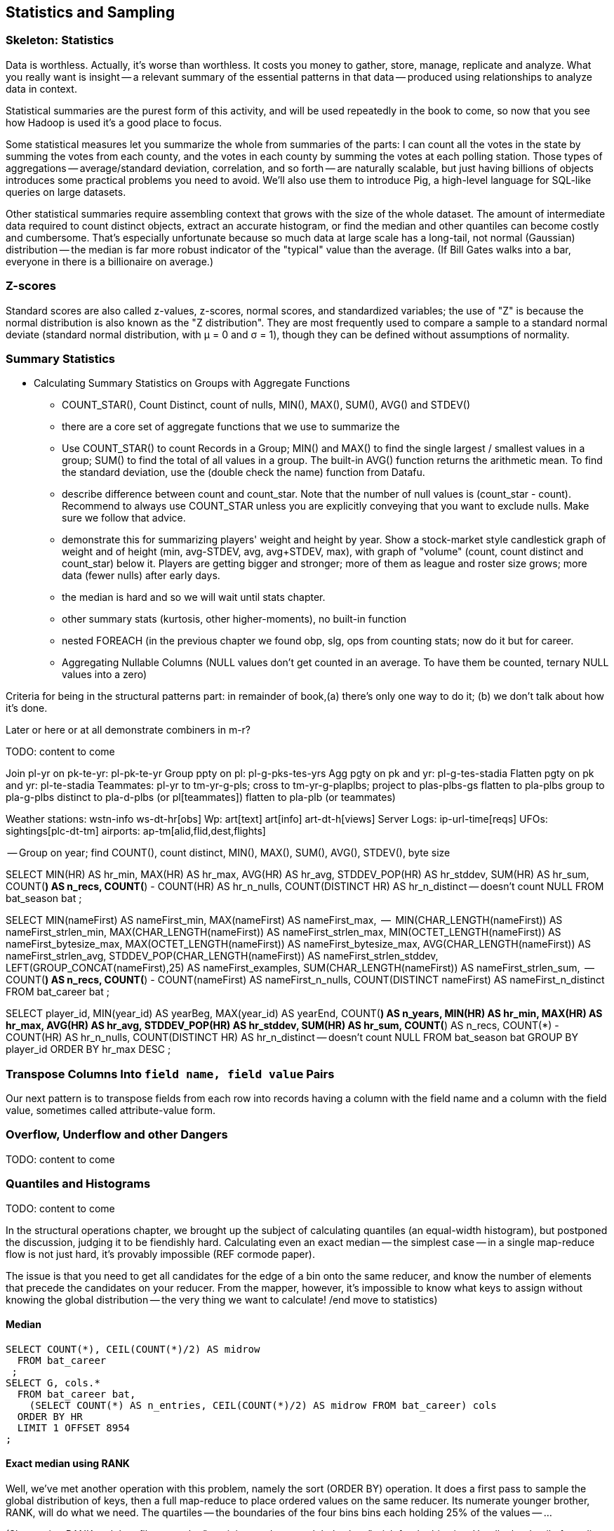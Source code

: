 [[statistics]]
== Statistics and Sampling

=== Skeleton: Statistics

Data is worthless. Actually, it's worse than worthless. It costs you money to gather, store, manage, replicate and analyze. What you really want is insight -- a relevant summary of the essential patterns in that data -- produced using relationships to analyze data in context.

Statistical summaries are the purest form of this activity, and will be used repeatedly in the book to come, so now that you see how Hadoop is used it's a good place to focus.

Some statistical measures let you summarize the whole from summaries of the parts: I can count all the votes in the state by summing the votes from each county, and the votes in each county by summing the votes at each polling station. Those types of aggregations -- average/standard deviation, correlation, and so forth -- are naturally scalable, but just having billions of objects introduces some practical problems you need to avoid. We'll also use them to introduce Pig, a high-level language for SQL-like queries on large datasets.

Other statistical summaries require assembling context that grows with the size of the whole dataset. The amount of intermediate data required to count distinct objects, extract an accurate histogram, or find the median and other quantiles can become costly and cumbersome. That's especially unfortunate because so much data at large scale has a long-tail, not normal (Gaussian) distribution -- the median is far more robust indicator of the "typical" value than the average. (If Bill Gates walks into a bar, everyone in there is a billionaire on average.)


=== Z-scores

Standard scores are also called z-values, z-scores, normal scores, and standardized variables; the use of "Z" is because the normal distribution is also known as the "Z distribution". They are most frequently used to compare a sample to a standard normal deviate (standard normal distribution, with μ = 0 and σ = 1), though they can be defined without assumptions of normality.

=== Summary Statistics

* Calculating Summary Statistics on Groups with Aggregate Functions
  - COUNT_STAR(), Count Distinct, count of nulls, MIN(), MAX(), SUM(), AVG() and STDEV()
    - there are a core set of aggregate functions that we use to summarize the
    - Use COUNT_STAR() to count Records in a Group; MIN() and MAX() to find the single largest / smallest values in a group; SUM() to find the total of all values in a group. The built-in AVG() function returns the arithmetic mean. To find the standard deviation, use the (double check the name) function from Datafu.
    - describe difference between count and count_star. Note that the number of null values is (count_star - count). Recommend to always use COUNT_STAR unless you are explicitly conveying that you want to exclude nulls. Make sure we follow that advice.
    - demonstrate this for summarizing players' weight and height by year. Show a stock-market style candlestick graph of weight and of height (min, avg-STDEV, avg, avg+STDEV, max), with graph of "volume" (count, count distinct and count_star) below it. Players are getting bigger and stronger; more of them as league and roster size grows; more data (fewer nulls) after early days.
    - the median is hard and so we will wait until stats chapter.
    - other summary stats (kurtosis, other higher-moments), no built-in function
    - nested FOREACH (in the previous chapter we found obp, slg, ops from counting stats; now do it but for career.
    - Aggregating Nullable Columns (NULL values don't get counted in an average. To have them be counted, ternary NULL values into a zero)


Criteria for being in the structural patterns part: in remainder of book,(a) there's only one way to do it; (b) we don't talk about how it's done.

Later or here or at all demonstrate combiners in m-r?

TODO: content to come

Join      pl-yr on pk-te-yr: pl-pk-te-yr
Group   ppty on pl: pl-g-pks-tes-yrs
Agg       pgty on pk and yr: pl-g-tes-stadia
Flatten  pgty on pk and yr: pl-te-stadia
Teammates: pl-yr to tm-yr-g-pls; cross to tm-yr-g-plaplbs; project to plas-plbs-gs
    flatten to pla-plbs group to pla-g-plbs
    distinct to pla-d-plbs (or pl[teammates])
    flatten to pla-plb (or teammates)



Weather stations: wstn-info ws-dt-hr[obs]
Wp: art[text] art[info] art-dt-h[views]
Server Logs: ip-url-time[reqs]
UFOs: sightings[plc-dt-tm]
airports: ap-tm[alid,flid,dest,flights]


-- Group on year; find COUNT(), count distinct, MIN(), MAX(), SUM(), AVG(), STDEV(), byte size

SELECT
    MIN(HR)              AS hr_min,
    MAX(HR)              AS hr_max,
    AVG(HR)              AS hr_avg,
    STDDEV_POP(HR)       AS hr_stddev,
    SUM(HR)              AS hr_sum,
    COUNT(*)             AS n_recs,
    COUNT(*) - COUNT(HR) AS hr_n_nulls,
    COUNT(DISTINCT HR)   AS hr_n_distinct -- doesn't count NULL
  FROM bat_season bat
;

SELECT
    MIN(nameFirst)                     AS nameFirst_min,
    MAX(nameFirst)                     AS nameFirst_max,
    --
    MIN(CHAR_LENGTH(nameFirst))        AS nameFirst_strlen_min,
    MAX(CHAR_LENGTH(nameFirst))        AS nameFirst_strlen_max,
    MIN(OCTET_LENGTH(nameFirst))       AS nameFirst_bytesize_max,
    MAX(OCTET_LENGTH(nameFirst))       AS nameFirst_bytesize_max,
    AVG(CHAR_LENGTH(nameFirst))        AS nameFirst_strlen_avg,
    STDDEV_POP(CHAR_LENGTH(nameFirst)) AS nameFirst_strlen_stddev,
    LEFT(GROUP_CONCAT(nameFirst),25)   AS nameFirst_examples,
    SUM(CHAR_LENGTH(nameFirst))        AS nameFirst_strlen_sum,
    --
    COUNT(*)                           AS n_recs,
    COUNT(*) - COUNT(nameFirst)        AS nameFirst_n_nulls,
    COUNT(DISTINCT nameFirst)          AS nameFirst_n_distinct
  FROM bat_career bat
;

SELECT
  player_id,
  MIN(year_id) AS yearBeg,
  MAX(year_id) AS yearEnd,
  COUNT(*)    AS n_years,
    MIN(HR)              AS hr_min,
    MAX(HR)              AS hr_max,
    AVG(HR)              AS hr_avg,
    STDDEV_POP(HR)       AS hr_stddev,
    SUM(HR)              AS hr_sum,
    COUNT(*)             AS n_recs,
    COUNT(*) - COUNT(HR) AS hr_n_nulls,
    COUNT(DISTINCT HR)   AS hr_n_distinct -- doesn't count NULL
  FROM bat_season bat
  GROUP BY player_id
  ORDER BY hr_max DESC
;

=== Transpose Columns Into `field name, field value` Pairs

Our next pattern is to transpose fields from each row into records having a column with the field name and a column with the field value, sometimes called attribute-value form.


=== Overflow, Underflow and other Dangers

TODO: content to come

=== Quantiles and Histograms

TODO: content to come


In the structural operations chapter, we brought up the subject of calculating quantiles (an equal-width histogram), but postponed the discussion, judging it to be fiendishly hard. Calculating even an exact median -- the simplest case -- in a single map-reduce flow is not just hard, it's provably impossible (REF cormode paper).

The issue is that you need to get all candidates for the edge of a bin onto the same reducer, and know the number of elements that precede the candidates on your reducer. From the mapper, however, it's impossible to know what keys to assign without knowing the global distribution -- the very thing we want to calculate! /end move to statistics)

==== Median

----
SELECT COUNT(*), CEIL(COUNT(*)/2) AS midrow
  FROM bat_career
 ;
SELECT G, cols.*
  FROM bat_career bat,
    (SELECT COUNT(*) AS n_entries, CEIL(COUNT(*)/2) AS midrow FROM bat_career) cols
  ORDER BY HR
  LIMIT 1 OFFSET 8954
;
----

==== Exact median using RANK

Well, we've met another operation with this problem, namely the sort (ORDER BY) operation. It does a first pass to sample the global distribution of keys, then a full map-reduce to place ordered values on the same reducer. Its numerate younger brother, RANK, will do what we need. The quartiles -- the boundaries of the four bins bins each holding 25% of the values -- ...

(Show using RANK and then filter; use the "pre-inject and assert global values" trick for the bin size. Handle the detail of needing to average two values when boundary splits an index, eg median of a table with even number of rows)

==== Approximate median & quantiles using DataFu
 (get better title)


=== Sampling


* Random sampling using the traditional pseudo-random number generators (which can be dangerous; we'll tell you how to do it right) (use input filename as seed)
* Consistent sampling returns a fraction of records by _key_: if a record with the key "chimpanzee" is selected into the sample, all records with that key are selected into the sample.
* (with/without replacement; weighted)
* Reservoir sampling selects a given number of records. A uniform reservoir sample with count 100, say, would return 100 records, each with the same chance of being selected, regardless of the size of the dataset.
* Subuniverse sampling selects a set of records and all associated records with it -- useful when you want to be able to joins on the sampled data, or to select a dense subgraph of a network. (TECH: is "dense subgraph" right?)
* Stratified sampling: sampling from groups/bins/strata/whatever - http://en.wikipedia.org/wiki/Stratified_sampling
* Sampling into multiple groups eg for bootstrapping
* Note that pig sample is mathematically lame (see Datafu for why)
* Note that pig sample is nice about eliminating records while loading (find out if Datafu does too)
* Warning I may have written lies about reservoir sampling make sure to review
* Spatial Sampling
* Also: generating distributions (use the random.org data set and generate a column for each dist using it)
* Expand the random.org by taking each r.o number as seed



* http://blog.codinghorror.com/shuffling/
* http://opencoursesfree.org/archived_courses/cs.berkeley.edu/~mhoemmen/cs194/Tutorials/prng.pdf
    * "numbers with statistical properties of randomness. Note that I didn’t write “random numbers,” but rather, “numbers with statistical properties of randomness.”"
* Make sure you have enough bits
* Even 52 cards has 52! =~ 255 bits of permutation... can't possibly get every permutation for a table of even modest size
* Make sure you look out for ties and shuffle them as well
* Do you have to be think-y about the partitioner?
* Download about (8 years *365 days * 1 mebibyte) of randoms from random.org. This is however only 90 million 256-bit (32-byte) numbers, or 350 million 64-bit (8-byte) numbers.
* Don't just (rand mod 25) for a 1-in-25 random sample -- you'll be biased because it's not an exact number of bits. Instead reject if > 25 and try again.
* Watch out for non-reentrant rand() -- mutex or something (do we need to worry about this in hadoop?)
* http://blog.cloudera.com/blog/2013/02/how-to-resample-from-a-large-data-set-in-parallel-with-r-on-hadoop/
    * Sampling-with-replacement is the most popular method for sampling from the initial data set to produce a collection of samples for model fitting. This method is equivalent to sampling from a multinomial distribution where the probability of selecting any individual input data point is uniform over the entire data set. Unfortunately, it is not possible to sample from a multinomial distribution across a cluster without using some kind of communication between the nodes (i.e., sampling from a multinomial is not embarrassingly parallel). But do not despair: we can approximate a multinomial distribution by sampling from an identical Poisson distribution on each input data point independently, lending itself to an embarrassingly parallel implementation.

Here's a clip from the PokerStars website (they did their homework):

* A deck of 52 cards can be shuffled in 52! ways. 52! is about 2^225 (to be precise, 80,658,175,170,943,878,571,660,636,856,404,000,000,000,000,000 ways). We use 249 random bits from both entropy sources (user input and thermal noise) to achieve an even and unpredictable statistical distribution.
* Furthermore, we apply conservative rules to enforce the required degree of randomness; for instance, if user input does not generate required amount of entropy, we do not start the next hand until we obtain the required amount of entropy from Intel RNG.
* We use the SHA-1 cryptographic hash algorithm to mix the entropy gathered from both sources to provide an extra level of security
* We also maintain a SHA-1-based pseudo-random generator to provide even more security and protection from user data attacks
* To convert random bit stream to random numbers within a required range without bias, we use a simple and reliable algorithm. For example, if we need a random number in the range 0-25:
      o we take 5 random bits and convert them to a random number 0-31
      o if this number is greater than 25 we just discard all 5 bits and repeat the process
* This method is not affected by biases related to modulus operation for generation of random numbers that are not 2n, n = 1,2,..
* To perform an actual shuffle, we use another simple and reliable algorithm:
      o first we draw a random card from the original deck (1 of 52) and place it in a new deck - now original deck contains 51 cards and the new deck contains 1 card
      o then we draw another random card from the original deck (1 of 51) and place it on top of the new deck - now original deck contains 50 cards and the new deck contains 2 cards
      o we repeat the process until all cards have moved from the original deck to the new deck
* This algorithm does not suffer from "Bad Distribution Of Shuffles" described in [2]

[2] "How We Learned to Cheat at Online Poker: A Study in Software Security" - http://itmanagement.earthweb.com/entdev/article.php/616221
[3] "The Intel Random Number Generator" - http://www.cryptography.com/resources/whitepapers/IntelRNG.pdf"


==== Sample Records Consistently


----
-- Consistent sample of events
SELECT ev.event_id,
    LEFT(MD5(CONCAT(ev.game_id, ev.event_id)), 4) AS evid_hash,
    ev.*
  FROM events ev WHERE LEFT(MD5(CONCAT(ev.game_id, ev.event_id)), 2) = '00';
----

----
-- Consistent sample of games -- all events from the game are retained
-- FLO200310030 has gid_hash 0000... but evid_hash 0097 and so passes both
SELECT ev.event_id,
    LEFT(MD5(ev.game_id),4) AS gid_hash,
    ev.*
  FROM events ev WHERE LEFT(MD5(ev.game_id),2) = '00';
----

Out of 1962193 events in the 2010, 7665 expected (1/256th of the total);
got 8159 by game, 7695 by event

----
SELECT n_events, n_events/256, n_by_game, n_by_event
  FROM
    (SELECT COUNT(*) AS n_events    FROM events) ev,
    (SELECT COUNT(*) AS n_by_event  FROM events WHERE LEFT(MD5(CONCAT(game_id,event_id)),2) = '00') ev_e,
    (SELECT COUNT(*) AS n_by_game   FROM events WHERE LEFT(MD5(game_id),2) = '00') ev_g
    ;
----


=== Sampling ===


==== Random numbers + Hadoop considered harmful ====

Don't generate a random number as a sampling or sort key in a map job. The problem is that map tasks  can be restarted - because of speculative execution, a failed machine, etc. -- and with random records, each of those runs will dispatch differently. It also makes life hard in general when your jobs aren't predictable run-to-run. You want to make friends with a couple records early in the so urge, and keep track of its passage though the full data flow. Similarly to the best practice of using intrinsic vs synthetic keys, it's always better to use intrinsic metadata --  truth should flow from the edge inward.

=== Refs ===

* http://docs.oracle.com/cd/E19957-01/806-3568/ncg_goldberg.html[What Every Computer Scientist Should Know About Floating-Point Arithmetic]


== Sampling ==

* Random sample:
  - fixed size of final sample
  - fixed probability (binomial) for each element
  - spatial sampling
  - with/without replacement
  - weighted
  - by interestingness
  - stratified: partition important features into bins, and sample tastefully to achieve a smooth selection across bins. Think of density of phase space
  - consistent sample: the same sampling parameters on the same population will always return the same sample.
* Algorithms:
  - iterative
  - batch
  - scan
  - reservoir

* graph:
  - sample to preserve connectivity
  - sample to preserve local structure
  - sample to preserve global representation

* random variates
  - http://en.wikipedia.org/wiki/Ziggurat_algorithm[Ziggurat Algorithm] to use a simple lookup table to accelerate generation of complex distributions

We're not going to worry about extracting samples larger than fit on one reducer.


[[consistent_random_sampling]]
=== Consistent Random Sampling ===

The simplest kind of sample is a uniform sample selecting a fraction `p` of the full dataset.

The naive way take is to generate a random number and select each line if it is less than the probability `p`. Don't do this.

You want your job to be deterministic. In the large, so that it is predictable and debuggable. in the small, a mapper may be re-tried if the attempt fails, or while doing speculative execution.

What we'll do instead is use a standard digest function (for example, the MD5 hash or murmur hash).  A digest function turns any key into a fixed-size number, with the important property that any small change in the input string results in an arbitrarily large change in the output number. It's deterministic (the same input always gives the same output) but effectively washes out all information from the input string.

Then, rather than compare a random number against a fraction, we'll turn the digest into an integer (by treating the lowest 64 bits as an integer) and compare it to that fraction of the largest 64-bit number.

<remark>confirm that it's LSB not MSB we want</remark>

A [http://github.com/mrflip/wukong/blob/master/examples/sample_records.rb Ruby example] is available in the wukong examples:

	#
	# Probabilistically emit some fraction of record/lines
	#
	# Set the sampling fraction at the command line using the
	#   --sampling_fraction=
	# option: for example, to take a random 1/1000th of the lines in huge_files,
	#  ./examples/sample_records.rb --sampling_fraction=0.001 --go huge_files sampled_files
	#
	class Mapper < Wukong::Streamer::LineStreamer
	  include Wukong::Streamer::Filter

	  def intialize(*)
	    super
	    get_sampling_threshold
	  end

	  # randomly decide to emit +sampling_fraction+ fraction of lines
	  def emit? line
	     digest_i < sampling_threshold
	  end

        protected

	  # Uses the sampling_fraction, a real value between 0 and 1 giving the fraction of lines to
	  # emit.  at sampling_fraction=1 all records are emitted, at 0 none are.
	  #
	  # @return [Integer] between 0 and MAX_DIGEST; values below the sampling_threshold should be emitted.
	  def get_sampling_threshold
            if not options[:sampling_fraction] then raise ArgumentError, "Please supply a --sampling_fraction -- a real value between 0 and 1" ; end
	    @sampling_threshold = (Float(options[:sampling_fraction]) * MAX_DIGEST).to_i
	  end

	  # @return [Integer] the last 64 bits of the record's md5 hash
	  def digest_i(record)
	    Digest::MD5.digest(record.to_s).unpack('Q*').last
	  end
	  # One more than the largest possible digest int that digest_i will return.
	  MAX_DIGEST = 2 ** 64
	end

	# Execute the script with nil reducer
	Script.new( Mapper, nil ).run


* See this http://blog.rapleaf.com/dev/?p=187[rapleaf blog post] for why randomness is considered harmful.

=== Random Sampling using strides ===

Another, often faster, way of doing random sampling is to
generate a geometrically-distributed (rather than uniformly-distributed) sampling series
For each value `R`, Your mapper skips `R` lines and

see section on statistics for how to get a geometrically-distributed number.

=== Constant-Memory "Reservoir" Sampling ===

Want to generate a sample of fixed size N_s -- say, 1000 arbitrary records -- no matter how large or small the dataset. (Clearly if it is smaller than N_s, you will emit the full dataset).

Suppose you assigned every record an arbitrary sample key, and sorted on that key. Choosing the first N_s records would be a fair way to get our sample.
In fact, this is how most card games work: shuffle the records (cards) into an arbitrary order, and draw a fixed-size batch of cards from the collection.

But! of course, a total sort is very expensive. As you may guess, it's unnecessary.

Each mapper creates a "reservoir", of size N_s, for the rows it will select. Add each record to the reservoir, and if there are more than N_s occupants, reject the record with highest sample index. (in practice, you won't even add the record if it would be that highest record).
A Fibonacci heap (implementing a priority queue) makes this very efficient

Ruby's stdlib has a `SortedSet` class -- a Set that guarantees that it's element are yielded in sorted order (according to the return values of their `#<=>` methods) when iterating over them.


Each mapper outputs the sampling index of each preserved row as the key, and the rest of the row as the value;

It's essential that you keep the sampling index given by the first pass.


=== Sampling Distributions ===

To make a set of uniformly distributed uncorrelated numbers,

For an `n1` by `n2` matrix of numbers,

    matrix = []
    n_elems = n1 * n2
    (0..n1).each do |ii|
      matrix[ii] = row = []
      (0..n2).each do |jj|
        row[jj] = digest( ii*n2 + jj ) / n_elems
      end
    end


simplify and summarize patterns in data: even simple counts and frequencies require some craft at large scale; measures that require any global context, like the median, become fiendish.

Describe long-tail and normal distribution

Build intuition about long-tail

Log counts and combinators (see blekko posts)


Libraries:

* https://github.com/SciRuby/sciruby.git[SciRuby]
  ** https://github.com/clbustos/distribution.git[Distribution] -- probability distributions; uses fast GSL or Statistics2 if available

* https://github.com/v01d/ruby-gsl-ng[ruby-gsl-ng] -- interface to the GSL, JRuby-compatible. Incomplete tho.


=== Line numbering and exact median ===

Line numbering is _astonishingly_ hard. Each reducer needs to know how many records came before it -- but that information is non-local. It's a total sort with a degree of difficulty.


==== Mapper

Choose how you're going to partition and order the data.

Pig comes with a sampling partitioner to do a total sort with no pre-knowledge of the key distribution. If you know something about the data, you can partition yourself, saving a pass over the data. Temperature has a non-uniform distribution (there are more warm and chilly days than boiling or frigid days) Let's be thoughtful but not overthink; we'll take 25 C as the midpoint

	# TODO: inverse distribution
        return low_bound if temp < -30
        return hi_bound  if temp >= 80
        (temp - 25.0)

sidebar: If the partition is the filename: in Pig, look at the `PathPartitioner`; in Wukong and Hadoop streaming, use the `ENV['map_input_file']` environment variable. To partition randomly see <<consistent_random_sampling>>.

For each record, emit a

        [partition_key]   B    [key]  [record]

Each mapper must also emit how many keys _it_ saw for each partition key, and send that list to every partition:

        0   A    [p0_count, p1_count, ... pN_count]
        1   A    [p0_count, p1_count, ... pN_count]
	...
        N   A    [p0_count, p1_count, ... pN_count]

Now each reducer can figure out which partition key in order it is, sum the counts for every partition,


=== Approximate Median ===

Compare :
Count bins (histogram)
For 100 M rows -- What about when there are 10,000 values? 1m values? 1B possible values?

observations:

* it's hadoop, we don't have to be total wusses
* the reducer already does a sort, so worrying about order N beyond that is silly
*

set of numbers with exact ranks below and above -- might not be members though
cap on output from any mapper -- target of data sent to each reducer
if binning is easy then data sent to reducer will be small, if not it will be large
can also adjust the partition vs local sort

* single precision: 24 bits, exp - 126 to + 127 (8 bits)
* double precision: 53 bits, exp -1022 to +1023 (11 bits)

=== Some Useful Statistical Functions ===

==== avoiding ((underflow)) and ((loss of precision)) ====

* avoid subtracting nearly equal numbers footnote:[John Cook's "cardinal rule of numerical computing" is "If `x` and `y` agree to `m` bits, up to `m` bits can be lost in computing `x-y`."]
* avoid adding small numbers to very large numbers
* stop and think any time you are mixing addition and exponentiation
* stop and think any time you make a number huge, then regular (`log(fact(x))`)
* stop and think any time you make a number tiny, then regular (`1 - exp(-exp(x))`)

Float times are sneaky examples of this

use special functions for the following:

* `log(1 + x)`   	   	when x might be small	log_one_plus(x)
* `log(1 + exp(x))`					log_one_plus_exp(x)
* `log( -log(1 - x) )`			        	complementary_log_log(x)
* `1 - exp(-exp(x))`					complementary_log_log_inverse(x)
* `log(n!)`						log_fact(x)
* `exp(x) - 1`				            	exp_x_minus_one(x)
* `log( x / (1-x) )`    	the "logit" function	logit(x)
* `exp(x)/(1 + exp(x))` 	inverse logit		inverse_logit(x)
* `log(logit(x))`       	log logit		log_logit(x)

* Ratios of factorials -- `log( 200! / (190! * 10!))` = `logfact(200) - logfact(190) - logfact(10)`

Always add a comment explaining *why* you used these crazy functions, or some helpful soul will "refactor" your code to be simpler (and, unwittingly, wrong).

* `def approx_eq(xx,yy) (xx - yy).abs < TOL ; end`

* If you want to find weirdness, 0.1 cannot be exactly represented in a float.
* to uniquely represent in decimal,
  ** `%12.9e3f` for a float,   9 decimal digits of mantissa, exponent, and sign
  ** for a double, 16 decimal digits of mantissa (plus sign and exponent)
  ** note `%a` -- a direct hex representation of the floating-point number. `"%a" % 1e-100` is `"0x1.bff2ee48e053p-333"`; `"%a" % 0.1` is `"0x1.999999999999ap-4"`


TODO: ensure some calculations would cause underflow, overflow, etc with float/int; and maybe even double/long.

reference: http://www.codeproject.com/Articles/25294/Avoiding-Overflow-Underflow-and-Loss-of-Precision[Avoiding Overflow, Underflow, and Loss of Precision]
reference: http://www.altdevblogaday.com/2012/02/05/dont-store-that-in-a-float/[Don’t Store That in a Float]

Generate exponential variate:

    expdist  = Math.log( rand ) / log_one_plus( -geomparam )
    geomdist = floor( expdist )


----
Error function            	| `Math.erf`   		| http://www.ruby-doc.org/core-1.9.3/Math.html#method-c-erf
  Complementary Error func	| `Math.erfc`		| http://www.ruby-doc.org/core-1.9.3/Math.html#method-c-erfc
Inverse Error function   	|
Phi (standard normal CDF) 	| `0.5 * ( 1 + erf( x / sqrtof2 ) )`
Phi inverse               	| `sqrt(2.0) * ierf(2.0*x - 1.0)`
    				| `CC0, CC1, CC2 = [2.515517, 0.802853, 0.010328] ; DD0, DD1, DD2 = [1.432788, 0.189269, 0.001308]`
				| `def approx_rational(t) numerator = (CC2*t + CC1)*t + CC0 ; denominator = ((DD2*t + DD1)*t + DD0)*t + 1.0 ; t - numerator / denominator ; end`
				| `def inv_phi(p) if p < 0.5 then -approx_rational( Math.sqrt(-2.0 * Math.log(p)) ) else  approx_rational( Math.sqrt(-2.0 * Math.log(1.0 - p)) ) ; end`
Gamma                     	| `Math.gamma`		| http://www.ruby-doc.org/core-1.9.3/Math.html#method-c-gamma
Log Gamma                 	| `Math.lgamma`		| http://www.ruby-doc.org/core-1.9.3/Math.html#method-c-lgamma
`log(1 + x)` for small x  	| `(fabs(x) > 1e-4) ? log(1.0 + x) : (-0.5*x + 1.0)*x`
    else
`exp(x) - 1` for small x  	|
`log(n!)`                 	| `Math.lgamma(n+1)`	|
fraction+exponent of `exp()`	| `Math.frexp`		| http://www.ruby-doc.org/core-1.9.3/Math.html#method-c-erfc

    fr, ex = Math.frexp(val)
    # fr a float, ex an int
    fr * 2**ex   == val # => true
    ldexp(fr,ex) == val # => true

Uniform distributed (0.2 uSec)	| `rand`
Gamma distributed         	|
Normal distributed  (1.9 uSec) 	| `mean + stddev * Math.sqrt(-2.0 * Math.log(uniform)) * Math.cos(2.0 * Math::PI * uniform)`
                          	| `mean + stddev * Math.sqrt(-2.0 * Math.log(uniform)) * Math.sin(2.0 * Math::PI * uniform)`

Beta distributed          	| `uu = gammadist(a, 1) ; vv = gammadist(b, 1) ; u / (u + v)`
Cauchy distributed        	| `median + scale * Math.tan(Math::PI * (uniform - 0.5))`
Chi-square distributed    	| `gammadist(0.5 * degrees_of_freedom, 2.0)`
Exponential distributed   	| `1.0 / gammadist(shape, 1.0 / scale)`
Inverse gamma distributed 	| `1.0 / gammadist(shape, 1.0 / scale)`
Laplace distributed       	| `mean + Math.log(2) + ((u < 0.5 ? 1 : -1) * scale * Math.log(u < 0.5 ? u : 1 - u))`
Log normal distributed    	| `Math.exp(normal(mu, sigma))`
Poisson distributed       	|
Student-t distributed     	| `normal / ((chi_square(degrees_of_freedom) / degrees_of_freedom) ** 0.5)`
Weibull distributed       	| `scale * ((-Math.log(uniform)) ** (1.0 / shape))`
Geometric distributed      	| `expdist( -1.0 / log_one_plus(-geomparam) ).floor`

Binomial probability

        # @param pp [Float]
	# @param qq [Float]
	# @param mm [Integer]
	# @param nn [Integer]
	def binomial_prob(pp, qq, m, n)
	  log_bin  = gamma(mm + nn + 1.0)
	  log_bin -= lgamma(nn + 1.0) + lgamma(mm + 1.0)
	  log_bin += (mm * log(pp)) + (nn*log(qq))
	  return exp(log_bin)
	end
----


references:

* John D Cook's http://www.johndcook.com/stand_alone_code.html[Stand Alone Code]
* ealdent's https://github.com/ealdent/simple-random[simple-random], CPOL (MIT-compatible) license

=== Average and Standard Deviation using Welford's Method ===

The naive method is `var = ( sum(xx**2) - (sum(x)**2/count) ) / (count-1)` (if it's the entire population, divide by `count` not `count-1`. The difference is negligible for large count).

But wait!! We're **subtracting two possibly-close numbers**, breaking the cardinal rule of numerical computing.


Welford's method calculates these moments in a streaming fashion, in one pass.
It avoids the danger of loss of numerical precision present in the naive approach.

----
    field :count,  Integer,  doc: "Number of records seen so far"
    field :mm,     Float,    doc: "A running estimate of the mean"
    field :ss,     Float,    doc: "A running proportion of the variance; the variance is `ss / (count-1)`"

    class Welford
      def initialize
        first_row(0.0)
      end

      def first_row(first_val)
        @count  = 0
	@mm     = first_val
	@ss     = 0.0
      end

      def process(val)
        @count   += 1
        diff      = val - @mm
        @mm, @ss  = [ @mm + (diff / @count), @ss + (diff * diff) ]
      end

      def stop
        emit( results )
      end

      def results
        [ count, mean, variance, stddev, mm, ss ]
      end

      def mean
        return 0.0 if count < 1
        mm
      end

      def variance
        return 0.0 if count < 2
        ss / (count - 1)
      end

      def stddev
        Math.sqrt(variance)
      end
    end

    class WelfordReducer
      mm_all  = sum{|count, mm| count * mm } / sum{|count| count }
      ss_all  = sum{ FIXME }
    end
----

Weighted:

----

    class WeightedWelford

      def process(val, weight)
        new_total_weight = total_weight + weight
	diff  = val - @mm
	rr    = diff * weight / new_total_weight
	@mm  += rr
	@ss  += @mm + (total_weight * diff * rr)
	total_weight = new_total_weight
	super
      end

      def variance
        ( ss * count.to_f / total_weight ) / (count-1)
      end
    end

    class WeightedWelfordReducer
      mm_all  = sum{ FIXME: what goes here }
      ss_all  = sum{ FIXME: what goes here }
    end

----


Naively:

----
    class Naive < Welford
      field :sum,    Float,    doc: "The simple sum of all the numbers"
      field :sum_sq, Float,    doc: "The simple sum of squares for all the numbers"

      def first_row(*)
	@sum    = 0
	@sum_sq = 0
	super
      end

      def process(val)
	@sum     += val
	@sum_sq  += val * val
	super
      end

      def results
        super + [ naive_mean, naive_variance, naive_stddev, sum, sum_sq ]
      end

      def naive_average   ; ( sum / count ) 				 ; end
      def naive_variance  ; ( sum_sq - ((sum * sum)/count) ) / (count-1) ; end
      def naive_stddev    ; Math.sqrt(naive_variance) 			 ; end
    end
----

Directly:

----
    def DirectMoments < Naive
      field :known_count,    doc: "The already-computed final count of all values"
      field :known_mean,     doc: "The already-computed final mean of all values"
      field :sum_dev_sq,     doc: "A running sum of the squared difference between each value and the mean"
      field :sdsq_adj,       doc: "A compensated-summation correction of the running sum"

      def first_row(*)
        @sum_dev_sq  = 0
	@sdsq_adj    = 0
	super
      end

      def process(val)
        @sum_dev_sq  += (val - known_mean)**2
	@sdsq_adj    += (val - known_mean)
	super
      end

      def results
        super + [ direct_mean, direct_variance, direct_stddev, compsum_variance, @sum_dev_sq, @sdsq_adj ]
      end

      def direct_mean      ; known_mean                 ; end
      def direct_stddev    ; Math.sqrt(direct_variance) ; end

      def direct_variance  ; sum_dev_sq / (count - 1)   ; end
      def compsum_variance
        ( sum_dev_sq - (sdsq_adj**2 / count) ) / (count-1)
      end
    end
----


To find higher moments,

* each partition calculates the statistical moments `(g0, mu, var, alpha_3, alpha_4)`
  - for a time series, `g0` is the duration; for a series, it's the count.
* now get `g_mo_part(mo, part) := mm(mo,part) * g0(part)`
* then    `raw_moment(mo) := g_mo_all / g0_all`
* from raw moments get central moments: `theta_mo(mo) := Expectation[(val - mean)**mo]`
* finally
  ** `mean_all    := m_1_all`
  ** `var_all     := theta_2_all`
  ** `alpha_3_all := theta_3_all / (var_all ** 3)`
  ** `alpha_4_all := theta_4_all / (var_all ** 4)


references:

* John Cook's http://www.johndcook.com/standard_deviation.html[Accurately computing running variance], who in turn cites
  ** "Chan, Tony F.; Golub, Gene H.; LeVeque, Randall J. (1983). Algorithms for Computing the Sample Variance: Analysis and Recommendations. The American Statistician 37, 242-247."
  ** "Ling, Robert F. (1974). Comparison of Several Algorithms for Computing Sample Means and Variances. Journal of the American Statistical Association, Vol. 69, No. 348, 859-866."

* http://en.wikipedia.org/wiki/Algorithms_for_calculating_variance#Higher-order_statistics[Algorithms for calculating variance]

=== Total ===


----

   class CompensatedSummer
     field :tot, Float, doc: "Total of all values seen so far"
     field :adj,  Float, doc: "Accumulated adjustment to total"

     def first_record(val)
       self.tot = val
       self.adj  = 0
      end

     def process(val)
       old_tot  = @tot
       adj_val  = val - @adj
       @tot     =         old_tot  + adj_val
       @adj     = (@tot - old_tot) - adj_val
     end
   end
----

Consider this diagram, adapted from http://docs.oracle.com/cd/E19957-01/806-3568/ncg_goldberg.html[What Every Computer Scientist Should Know About Floating-Point Arithmetic]

----
a      ____total____
a    +        _valH_ _valL_
a    = ___tmptot____
a
a      ___tmptot____
a    - ____total____
a    =        _valH_
a
a             _valH_
a    -        _valH_ _valL_
a    =               _valL_    (-corr)
----



===  Covariance ===


do

    `( 1 / (count-1)) * sum[ ((val_x - mean_x) / stddev_x) * ((val_y - mean_y) / stddev_y) ]


To combine covariance of two sets,

    CovAB = Cov_A + Cov_B + ( (mean_x_a - mean_x_b) * (mean_y_a - mean_y_b) * (count_a * count_b / (count_a + count_b)) )


REFERENCE: http://www.johndcook.com/blog/2008/11/05/how-to-calculate-pearson-correlation-accurately/[How to calculate correlation accurately]


=== Regression ===

----
    sx = 0, sy = 0, stt = 0.0, sts = 0.0

    sx = x_vals.sum
    sy = y_vals.sum

    x_vals.zip(y_vals).each do |xval, yval|
      t    = xval - (sx / count)
      stt += t * t
      sts += t * yval
    end

    slope     = sts / stt
    intercept = (sy - sx*slope) / count
----

To make a naive algorithm fail,

----
    num_samples      = 1e6

    def generate_samples
      xvals = num_samples.times.map{|i| x_offset   + i * x_spread }
      yvals = xvals.map{|xval| (actual_slope * xval) + actual_intercept + (actual_variance * normaldist()) }
    end

    large constant offset causes loss of precision:

    actual_slope     = 3
    actual_intercept = 1e10
    actual_variance  = 100
    x_offset         = 1e10
    x_spread         = 1
    generate_samples(...)

    very large slope causes inaccurate intercept:

    actual_slope     = 1e6
    actual_intercept = 50
    actual_variance  = 1
    x_offset         = 0
    x_spread         = 1e6
    generate_samples(...)
----


* John Cook, http://www.johndcook.com/blog/2008/10/20/comparing-two-ways-to-fit-a-line-to-data/[Comparing two ways to fit a line to data]

=== Using frexp, ldexp, and tracking int and frac separately ===


break numbers into bins where we can conveniently do exact Bignum math.

running totals --

    int_part, frac_part
    frac_part = frac_part * smallest possible

keep sums using



==== Approximate methods ====

We can also just approximate.

Reservoir sampling.

If you know distribution, can do a good job.
I know that cities of the world lie between 1 and 8 billion. If I want to know median within .1% (one part in 1000),

    X_n / X_n-1 = 1.001 or log(xn) - log(xn1) = -3


=== Refs ===

* http://db.cs.berkeley.edu/papers/UCB-PhD-olken.pdf[Random Sampling from Databases], Frank Olken, 1993
* https://github.com/skade/rbtree[RBTree] for ruby
* https://github.com/rubyworks/pqueue[Priority Queue]
* http://stackoverflow.com/a/2584770/41857[Stack Overflow: How to pick random (small) data samples using Map/Reduce?] answer by Bkkbrad


== Constant-Memory "Reservoir" Sampling ==

From @dataspora's [http://github.com/dataspora/big-data-tools/blob/master/samplen.py Big Data Tools]:

"The reservoir sampling algorithm outputs a sample of N lines from a file of undetermined size. It does so in a single pass, using memory proportional to N. These two features -- (i) a constant memory footprint and (ii) a capacity to operate on files of indeterminate size -- make it ideal for working with very large data sets common to event processing. "

Working python code (see [http://github.com/dataspora/big-data-tools/blob/master/samplen.py Big Data Tools] for current version):

  import sys
  import random

  if len(sys.argv) == 3:
      input = open(sys.argv[2],'r')
  elif len(sys.argv) == 2:
      input = sys.stdin;
  else:
      sys.exit("Usage:  python samplen.py <lines> <?file>")

  N = int(sys.argv[1]);
  sample = [];

  for i,line in enumerate(input):
      if i < N:
          sample.append(line)
      elif i >= N and random.random() < N/float(i+1):
          replace = random.randint(0,len(sample)-1)
          sample[replace] = line

  for line in sample:
      sys.stdout.write(line)


* Holistic vs algebraic aggregations
* Underflow and the "Law of Huge Numbers"
* Approximate holistic aggs: Median vs remedian; percentile; count distinct (hyperloglog)
* Count-min sketch for most frequent elements
* Approx histogram

- Counting
  - total burgers sold - total commits, repos,
- counting a running and or smoothed average
- standard deviation
- sampling
  - uniform
  - top k
  - reservior
  - ?rolling topk/reservior sampling?
- algebraic vs holistic aggregate
- use countmin sketch to turn a holistic aggregate into an algebraic aggregate
- quantile or histogram
- numeric stability
